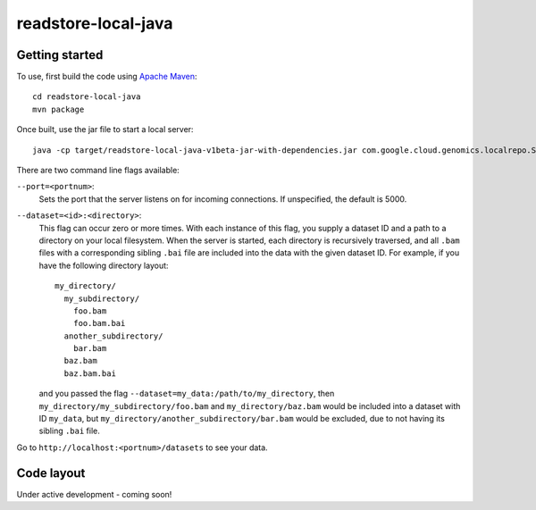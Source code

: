 readstore-local-java
====================

Getting started  
---------------

To use, first build the code using `Apache Maven <http://maven.apache.org/download.cgi>`_::

  cd readstore-local-java
  mvn package

Once built, use the jar file to start a local server::

  java -cp target/readstore-local-java-v1beta-jar-with-dependencies.jar com.google.cloud.genomics.localrepo.Server --dataset=testdata:testdata

There are two command line flags available:

``--port=<portnum>``:
  Sets the port that the server listens on for incoming connections. If
  unspecified, the default is 5000.

``--dataset=<id>:<directory>``:
  This flag can occur zero or more times. With each instance of this flag, you
  supply a dataset ID and a path to a directory on your local filesystem. When
  the server is started, each directory is recursively traversed, and all ``.bam``
  files with a corresponding sibling ``.bai`` file are included into the data
  with the given dataset ID. For example, if you have the following directory
  layout::

    my_directory/
      my_subdirectory/
        foo.bam
        foo.bam.bai
      another_subdirectory/
        bar.bam
      baz.bam
      baz.bam.bai

  and you passed the flag ``--dataset=my_data:/path/to/my_directory``, then
  ``my_directory/my_subdirectory/foo.bam`` and ``my_directory/baz.bam`` would be
  included into a dataset with ID ``my_data``, but
  ``my_directory/another_subdirectory/bar.bam`` would be excluded, due to not
  having its sibling ``.bai`` file.

Go to ``http://localhost:<portnum>/datasets`` to see your data.  

Code layout
-----------

Under active development - coming soon!
